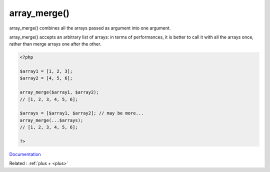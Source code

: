 .. _skeleton:
.. meta::
	:description:
		array_merge(): array_merge() combines all the arrays passed as argument into one argument.
	:twitter:card: summary_large_image
	:twitter:site: @exakat
	:twitter:title: array_merge()
	:twitter:description: array_merge(): array_merge() combines all the arrays passed as argument into one argument
	:twitter:creator: @exakat
	:twitter:image:src: https://php-dictionary.readthedocs.io/en/latest/_static/logo.png
	:og:image: https://php-dictionary.readthedocs.io/en/latest/_static/logo.png
	:og:title: array_merge()
	:og:type: article
	:og:description: array_merge() combines all the arrays passed as argument into one argument
	:og:url: https://php-dictionary.readthedocs.io/en/latest/dictionary/skeleton.ini.html
	:og:locale: en


array_merge()
-------------

array_merge() combines all the arrays passed as argument into one argument. 

array_merge() accepts an arbitrary list of arrays: in terms of performances, it is better to call it with all the arrays once, rather than merge arrays one after the other.


.. code-block:: php
   
   <?php
   
   $array1 = [1, 2, 3];
   $array2 = [4, 5, 6];
   
   array_merge($array1, $array2);
   // [1, 2, 3, 4, 5, 6];
   
   $arrays = [$array1, $array2]; // may be more... 
   array_merge(...$arrays); 
   // [1, 2, 3, 4, 5, 6];
   
   ?>


`Documentation <https://www.php.net/manual/en/function.array-merge.php>`__

Related : :ref:`plus + <plus>`
